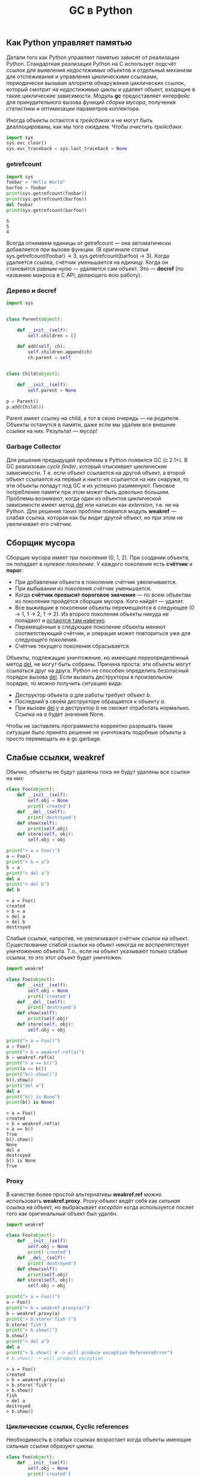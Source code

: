 #+OPTIONS: H:3 num:t toc:t \n:nil @:t ::t |:t ^:{} _:{} -:t f:t *:t <:t todo:t
#+INFOJS_OPT: view:t toc:t ltoc:t mouse:underline buttons:0 path:org-info.js
#+HTML_HEAD: <link rel="stylesheet" type="text/css" href="solarized-dark.css" />
#+KEYWORDS: python gc
#+HTML_LINK_HOME: https://pimiento.github.io/
#+HTML_LINK_UP: https://pimiento.github.io/
#+TITLE: GC в Python

** Как Python управляет памятью
   Детали того как Python управляет памятью зависят от реализации Python. Стандартная реализация Python на C использует подсчёт ссылок для выявления /недостежимых/ объектов и отдельный механизм для отслеживания и управления циклическими ссылками, периодически вызывая алгоритм обнаружения циклических ссылок, который смотрит на /недостижимые циклы/ и удаляет объект, входящие в такие циклические зависимости. Модуль *gc* предоставляет интерфейс для принудительного вызова функций /сборки мусора/, получения статистики и оптимизации параметров коллектора.

    Иногда объекты остаются в /трейсбэках/ и не могут быть деаллоцированы, как мы того ожидаем. Чтобы очистить /трейсбэки/:
    #+BEGIN_SRC python
      import sys
      sys.exc_clear()
      sys.exc_traceback = sys.last_traceback = None
    #+END_SRC

*** getrefcount
    #+BEGIN_SRC python :results output :exports both
      import sys
      foobar = "Hello World"
      barfoo = foobar
      print(sys.getrefcount(foobar))
      print(sys.getrefcount(barfoo))
      del foobar
      print(sys.getrefcount(barfoo))
    #+END_SRC

    #+RESULTS:
    : 5
    : 5
    : 4

    Всегда отнимаем единицы от getrefcount — она автоматически добавляется при вызове функции. (В оригинале статьи sys.getrefcount(foobar) -> 3, sys.getrefcount(barfoo) -> 3). Когда удаляется ссылка, счётчик уменьшается на единицу. Когда он становится равным нулю — удаляется сам объект. Это — *decref* (по названию макроса в C API, делающего всю работу).

*** Дерево и decref
    #+BEGIN_SRC python
      import sys


      class Parent(object):

          def __init__(self):
              self.children = []

          def add(self, ch):
              self.children.append(ch)
              ch.parent = self


      class Child(object):

          def __init__(self):
              self.parent = None

      p = Parent()
      p.add(Child())
    #+END_SRC


    Parent имеет ссылку на child, а тот в свою очередь — на родителя. Объекты останутся в памяти, даже если мы удалим все внешние ссылки на них. Результат — мусор!

*** Garbage Collector
    Для решения предыдущей проблемы в Python появился GC (с 2.1+). В GC реализован /cycle finder/, который отыскивает циклические зависимости. Т.е. если объект ссылается на другой объект, а второй объект ссылается на первый и никто не ссылается на них снаружи, то эти объекты попадут под GC и их успешно разименуют. Пиковое потребление памяти при этом может быть довольно большим. Проблемы возникают, когда один из объектов циклической зависимости имеет метод __del__ или написан как /extension/, т.е. не на Python. Для решения таких проблем появился модуль *weakref* — слабая ссылка, которая как бы видит другой объект, но при этом не увеличивает его счётчик.
** Сборщик мусора
   Сборщик мусора имеет три поколения (0, 1, 2). При создании объекта, он попадает в /нулевое поколение/. У каждого поколения есть *счётчик* и *порог*:
   + При добавлении объекта в поколение счётчик увеличивается.
   + При выбывании из поколения счётчик уменьшается.
   + Когда *счётчик превысит пороговое значение* — по всем объектам из поколения пройдётся сборщик мусора. Кого найдёт — удалит.
   + Все выжившие в поколении объекты перемещаются в следующее (0 → 1, 1 → 2, 1 → 2). Из второго поколения объекты никуда не попадают и _остаются там навечно_.
   + Перемещённые в следующее поколение объекты меняют соответствующий счётчик, и операция может повториться уже для следующего поколения.
   + Счётчик текущего поколения сбрасывается.

   Объекты, подлежащие уничтожение, но имеющие переопределённый метод __del__, не могут быть собраны. Причина проста: эти объекты могут ссылаться друг на друга. Python не способен определить безопасный порядок вызова __del__. Если вызвать деструкторы в произвольном порядке, то можно получить ситуацию вида:
   + Деструктор объекта $a$ для работы требует объект $b$.
   + Последний в своём деструкторе обращается к объекту $a$.
   + При вызове __del__ у $a$ деструктор $b$ не сможет отработать нормально. Ссылка на $a$ будет значение None.

   Чтобы не заставлять программиста корректно разрешать такие ситуации было принято решение не уничтожать подобные объекты а просто перемещать их в gc.garbage.
** Слабые ссылки, weakref
   Обычно, объекты не будут удалены пока не будут удалены все ссылки на них:
   #+BEGIN_SRC python :results output :exports both
     class Foo(object):
         def __init__(self):
             self.obj = None
             print('created')
         def __del__(self):
             print('destroyed')
         def show(self):
             print(self.obj)
         def store(self, obj):
             self.obj = obj

     print("> a = Foo()")
     a = Foo()
     print("> b = a")
     b = a
     print("> del a")
     del a
     print("> del b")
     del b
   #+END_SRC

   #+RESULTS:
   : > a = Foo()
   : created
   : > b = a
   : > del a
   : > del b
   : destroyed

   Слабые ссылки, напротив, не увеличивают счётчик ссылок на объект. Существование слабой ссылки на объект никогда не воспрепятствует уничтожению объекта. Т.о., если на объект указывают только слабые ссылки, то это этот объект будет уничтожен.
   #+BEGIN_SRC python :results output :exports both
     import weakref

     class Foo(object):
         def __init__(self):
             self.obj = None
             print('created')
         def __del__(self):
             print('destroyed')
         def show(self):
             print(self.obj)
         def store(self, obj):
             self.obj = obj

     print("> a = Foo()")
     a = Foo()
     print("> b = weakref.ref(a)")
     b = weakref.ref(a)
     print("> a == b()")
     print(a == b())
     print("b().show()")
     b().show()
     print("del a")
     del a
     print("b() is None")
     print(b() is None)
   #+END_SRC

   #+RESULTS:
   #+begin_example
   > a = Foo()
   created
   > b = weakref.ref(a)
   > a == b()
   True
   b().show()
   None
   del a
   destroyed
   b() is None
   True
#+end_example
*** Proxy
    В качестве более простой альтернативы *weakref.ref* можно использовать *weakref.proxy*. Proxy-объект ведёт себя как /сильная/ ссылка на объект, но выбрасывает /exception/ когда используется послет того как оригинальный объект был удалён.
    #+BEGIN_SRC python :results output :exports both
      import weakref

      class Foo(object):
          def __init__(self):
              self.obj = None
              print('created')
          def __del__(self):
              print('destroyed')
          def show(self):
              print(self.obj)
          def store(self, obj):
              self.obj = obj

      print("> a = Foo()")
      a = Foo()
      print("> b = weakref.proxy(a)")
      b = weakref.proxy(a)
      print("> b.store('fish')")
      b.store('fish')
      print("> b.show()")
      b.show()
      print("> del a")
      del a
      print("> b.show() # -> will produce exception ReferenceError")
      # b.show() -> will produce exception
    #+END_SRC

    #+RESULTS:
    : > a = Foo()
    : created
    : > b = weakref.proxy(a)
    : > b.store('fish')
    : > b.show()
    : fish
    : > del a
    : destroyed
    : > b.show()
*** Циклические ссылки, Cyclic references
    Необходимость в слабых ссылках возрастает когда объекты имеющие сильные ссылки образуют /циклы/.
    #+BEGIN_SRC python :results output
      class Foo(object):
          def __init__(self):
              self.obj = None
              print('created')
          def __del__(self):
              print('destroyed')
          def show(self):
              print(self.obj)
          def store(self, obj):
              self.obj = obj

      a = Foo()
      # created
      b = Foo()
      # created
      a.store(b)
      b.store(a)
      del a
      del b
    #+END_SRC
    Метод-деструктор для $a$ и $b$ никогда не будет вызван и объекты будут жить в памяти до момента окончания работы интерпретатора. Подобные примеры циклической зависимости могут быть в двусвязных списках, в деревьях. Решение проблемы — хранить слабые ссылки.
    #+BEGIN_SRC python :results output
      import weakref

      class Foo(object):
          def __init__(self):
              self.obj = None
              print('created')
          def __del__(self):
              print('destroyed')
          def show(self):
              print(self.obj)
          def store(self, obj):
              self.obj = weakref.ref(obj)

      a = Foo()
      # created
      b = Foo()
      # created
      c = Foo()
      # created
      a.store(b)
      b.store(c)
      c.store(a)
      del a
      # destroyed
      del b
      # destroyed
      del c
      # destroyed
    #+END_SRC

*** Dead-on-arrival
    Модуль *weakref* не может создавать слабые ссылки для всяких объектов. Например, попытка создать слабую ссылку на /list/, /tuple/, /dictionary/, /numeric/, /string/ или /None/ вызовет возникновение *TypeError*. Но иногда создание слабой ссылки падает молча
    #+BEGIN_SRC python :results output
      import weakref

      class Foo(object):
          def __init__(self):
              self.obj = None
              print('created')
          def __del__(self):
              print('destroyed')
          def show(self):
              print(self.obj)
          def store(self, obj):
              self.obj = weakref.ref(obj)

      a = Foo()
      # created
      b = Foo()
      # created
      a.store(b.show)                 # store creates a weak reference
      a.show()
      # <weakref at 0x7f0542a095e8; dead>
    #+END_SRC
    Причина такого поведения в том, что (bound method) b.show создаётся и передаётся в метод Foo.store. Этот метод сохраняет слабую ссылку на b.show и переменную-экземпляр a.obj. Когда /store/ метод заканчивает свою работу, то больше не существует сильной ссылки на метод b.show и таким образом, он автоматически уничтожается. Такая ссылка на b.show называется dead-on-arrival.

** Ссылки
   - [[http://effbot.org/pyfaq/how-does-python-manage-memory.htm][How does Python manage memory]]
   - [[http://asvetlov.blogspot.ru/2013/05/gc.html][Python GC]]
   - [[http://asvetlov.blogspot.ru/2008/11/blog-post.html][Управление памятью в Python]]
   - [[https://mindtrove.info/python-weak-references/][Python Weakref References]]
